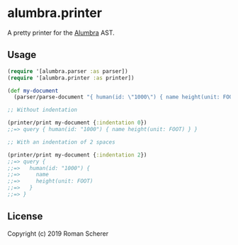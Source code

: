 * alumbra.printer
  :PROPERTIES:
  :CUSTOM_ID: alumbra.printer
  :END:

  [[https://clojars.org/alumbra.printer][https://img.shields.io/clojars/v/alumbra.printer.svg]]
  [[https://travis-ci.org/r0man/alumbra.printer][https://travis-ci.org/r0man/alumbra.printer.svg]]
  [[http://jarkeeper.com/r0man/alumbra.printer][http://jarkeeper.com/r0man/alumbra.printer/status.svg]]
  [[http://jarkeeper.com/r0man/alumbra.printer][https://jarkeeper.com/r0man/alumbra.printer/downloads.svg]]

  A pretty printer for the [[https://github.com/alumbra][Alumbra]] AST.

** Usage
   :PROPERTIES:
   :CUSTOM_ID: usage
   :END:

   #+BEGIN_SRC clojure
    (require '[alumbra.parser :as parser])
    (require '[alumbra.printer :as printer])

    (def my-document
      (parser/parse-document "{ human(id: \"1000\") { name height(unit: FOOT) } }"))

    ;; Without indentation

    (printer/print my-document {:indentation 0})
    ;;=> query { human(id: "1000") { name height(unit: FOOT) } }

    ;; With an indentation of 2 spaces

    (printer/print my-document {:indentation 2})
    ;;=> query {
    ;;=>   human(id: "1000") {
    ;;=>     name
    ;;=>     height(unit: FOOT)
    ;;=>   }
    ;;=> }
   #+END_SRC

** License
   :PROPERTIES:
   :CUSTOM_ID: license
   :END:

   Copyright (c) 2019 Roman Scherer

